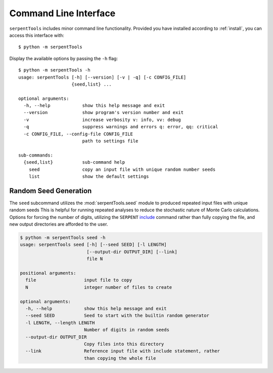 .. _cli:

======================
Command Line Interface
======================

``serpentTools`` includes minor command line functionality. 
Provided you have installed according to :ref:`install`, you can
access this interface with::

    $ python -m serpentTools

.. note:
    
    Outputs here are accurate up to version 0.5.2+14.
    Please alert the developers if any major differences
    are found, or a method to automatically update this
    can be found

Display the available options by passing the ``-h`` flag::

    $ python -m serpentTools -h
    usage: serpentTools [-h] [--version] [-v | -q] [-c CONFIG_FILE]
                        {seed,list} ...

    optional arguments:
      -h, --help            show this help message and exit
      --version             show program's version number and exit
      -v                    increase verbosity v: info, vv: debug
      -q                    suppress warnings and errors q: error, qq: critical
      -c CONFIG_FILE, --config-file CONFIG_FILE
                            path to settings file

    sub-commands:
      {seed,list}           sub-command help
        seed                copy an input file with unique random number seeds
        list                show the default settings

Random Seed Generation
======================

The ``seed`` subcommand utilizes the :mod:`serpentTools.seed` module to
produced repeated input files with unique random seeds
This is helpful for running repeated analyses to reduce the stochastic nature of
Monte Carlo calculations. Options for forcing the number of digits,
utilizing the ``SERPENT`` 
`include <http://serpent.vtt.fi/mediawiki/index.php/Input_syntax_manual#include_.28read_another_input_file.29>`_
command rather than fully copying the file,
and new output directories are afforded to the user.

.. code::

    $ python -m serpentTools seed -h
    usage: serpentTools seed [-h] [--seed SEED] [-l LENGTH]
                             [--output-dir OUTPUT_DIR] [--link]
                             file N

    positional arguments:
      file                  input file to copy
      N                     integer number of files to create

    optional arguments:
      -h, --help            show this help message and exit
      --seed SEED           Seed to start with the builtin random generator
      -l LENGTH, --length LENGTH
                            Number of digits in random seeds
      --output-dir OUTPUT_DIR
                            Copy files into this directory
      --link                Reference input file with include statement, rather
                            than copying the whole file
